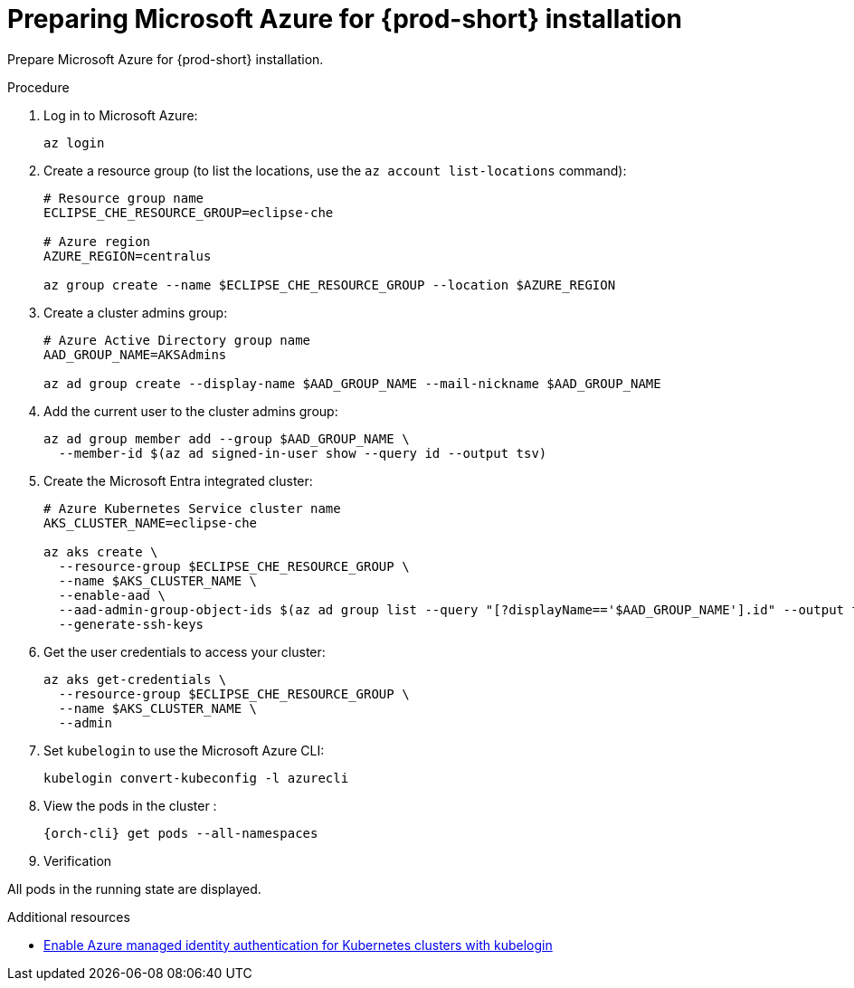 // Module included in the following assemblies:
//
// installing-{prod-id-short}-on-microsoft-azure

[id="preparing-microsoft-azure-for-installing-che"]
= Preparing Microsoft Azure for {prod-short} installation

Prepare Microsoft Azure for {prod-short} installation.

.Procedure

. Log in to Microsoft Azure:
+
[source,shell]
----
az login
----

. Create a resource group (to list the locations, use the `az account list-locations` command):
+
[source,shell]
----
# Resource group name
ECLIPSE_CHE_RESOURCE_GROUP=eclipse-che

# Azure region
AZURE_REGION=centralus

az group create --name $ECLIPSE_CHE_RESOURCE_GROUP --location $AZURE_REGION
----

. Create a cluster admins group:
+
[source,shell]
----
# Azure Active Directory group name
AAD_GROUP_NAME=AKSAdmins

az ad group create --display-name $AAD_GROUP_NAME --mail-nickname $AAD_GROUP_NAME
----

. Add the current user to the cluster admins group:
+
[source,shell]
----
az ad group member add --group $AAD_GROUP_NAME \
  --member-id $(az ad signed-in-user show --query id --output tsv)
----

. Create the Microsoft Entra integrated cluster:
+
[source,shell]
----
# Azure Kubernetes Service cluster name
AKS_CLUSTER_NAME=eclipse-che

az aks create \
  --resource-group $ECLIPSE_CHE_RESOURCE_GROUP \
  --name $AKS_CLUSTER_NAME \
  --enable-aad \
  --aad-admin-group-object-ids $(az ad group list --query "[?displayName=='$AAD_GROUP_NAME'].id" --output tsv) \
  --generate-ssh-keys
----

. Get the user credentials to access your cluster:
+
[source,shell]
----
az aks get-credentials \
  --resource-group $ECLIPSE_CHE_RESOURCE_GROUP \
  --name $AKS_CLUSTER_NAME \
  --admin
----

. Set `kubelogin` to use the Microsoft Azure CLI:
+
[source,shell]
----
kubelogin convert-kubeconfig -l azurecli
----

. View the pods in the cluster :
+
[source,shell,subs="+attributes"]
----
{orch-cli} get pods --all-namespaces
----
+
. Verification

All pods in the running state are displayed.

.Additional resources

* link:https://learn.microsoft.com/en-us/azure/aks/enable-authentication-microsoft-entra-id[Enable Azure managed identity authentication for Kubernetes clusters with kubelogin]
